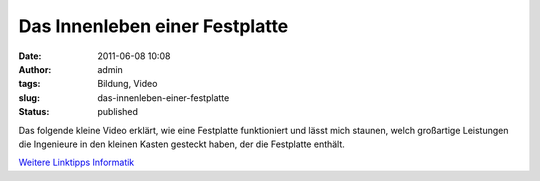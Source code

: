 Das Innenleben einer Festplatte
###############################
:date: 2011-06-08 10:08
:author: admin
:tags: Bildung, Video
:slug: das-innenleben-einer-festplatte
:status: published

| Das folgende kleine Video erklärt, wie eine Festplatte funktioniert
  und lässt mich staunen, welch großartige Leistungen die Ingenieure in
  den kleinen Kasten gesteckt haben, der die Festplatte enthält.

.. raw:: html

   <div>

`Weitere Linktipps
Informatik <http://wiki.bakera.de/doku.php/schule/linktipps_informatik>`__

.. raw:: html

   </div>

